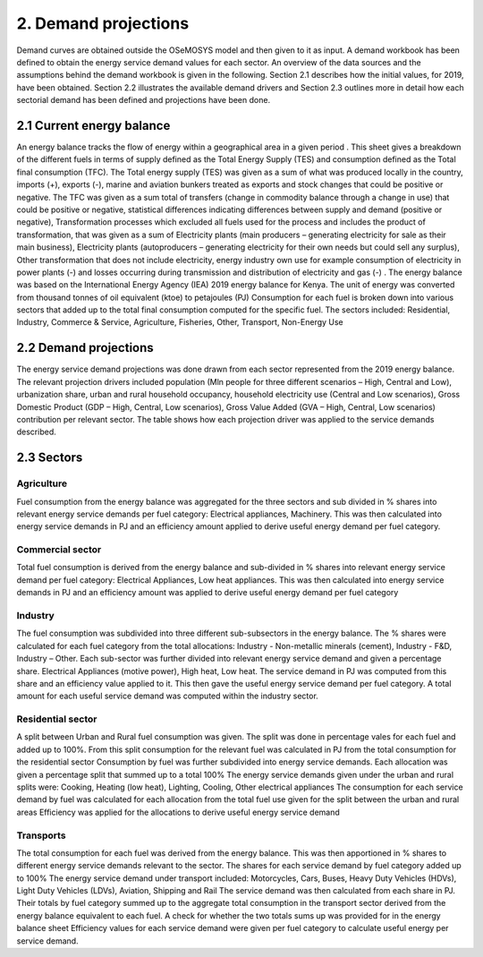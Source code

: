 =====================
2. Demand projections
=====================

Demand curves are obtained outside the OSeMOSYS model and then given to it as input. A demand workbook has been defined to obtain the energy service demand values for each sector. An overview of the data sources and the assumptions behind the demand workbook is given in the following. Section 2.1 describes how the initial values, for 2019, have been obtained. Section 2.2 illustrates the available demand drivers and Section 2.3 outlines more in detail how each sectorial demand has been defined and projections have been done.


2.1 Current energy balance
==========================

An energy balance tracks the flow of energy within a geographical area in a given period . This sheet gives a breakdown of the different fuels in terms of supply defined as the Total Energy Supply (TES) and consumption defined as the Total final consumption (TFC). 
The Total energy supply (TES) was given as a sum of what was produced locally in the country, imports (+), exports (-), marine and aviation bunkers treated as exports and stock changes that could be positive or negative. The TFC was given as a sum total of transfers (change in commodity balance through a change in use) that could be positive or negative, statistical differences indicating differences between supply and demand (positive or negative), Transformation processes which excluded all fuels used for the process and includes the product of transformation, that was given as a sum of Electricity plants (main producers – generating electricity for sale as their main business), Electricity plants (autoproducers – generating electricity for their own needs but could sell any surplus), Other transformation that does not include electricity, energy industry own use for example consumption of electricity in power plants (-) and losses occurring during transmission and distribution of electricity and gas (-) .
The energy balance was based on the International Energy Agency (IEA) 2019 energy balance for Kenya. The unit of energy was converted from thousand tonnes of oil equivalent (ktoe) to petajoules (PJ)
Consumption for each fuel is broken down into various sectors that added up to the total final consumption computed for the specific fuel.
The sectors included: Residential, Industry, Commerce & Service, Agriculture, Fisheries, Other, Transport, Non-Energy Use


2.2 Demand projections
======================

The energy service demand projections was done drawn from each sector represented from the 2019 energy balance. The relevant projection drivers included population (Mln people for three different scenarios – High, Central and Low), urbanization share, urban and rural household occupancy, household electricity use (Central and Low scenarios), Gross Domestic Product (GDP – High, Central, Low scenarios), Gross Value Added (GVA – High, Central, Low scenarios) contribution per relevant sector.   
The table shows how each projection driver was applied to the service demands described.

.. csv-table:: 
   :file: ./data/projections.csv
   :widths: 30, 30, 30, 70
   :header-rows: 1


2.3 Sectors
===========

Agriculture
-----------

Fuel consumption from the energy balance was aggregated for the three sectors and sub divided in % shares into relevant energy service demands per fuel category: Electrical appliances, Machinery. This was then calculated into energy service demands in PJ and an efficiency amount applied to derive useful energy demand per fuel category. 

Commercial sector
-----------------

Total fuel consumption is derived from the energy balance and sub-divided in % shares into relevant energy service demand per fuel category: Electrical Appliances, Low heat appliances. This was then calculated into energy service demands in PJ and an efficiency amount was applied to derive useful energy demand per fuel category

Industry
--------

The fuel consumption was subdivided into three different sub-subsectors in the energy balance. The % shares were calculated for each fuel category from the total allocations: Industry - Non-metallic minerals (cement), Industry - F&D, Industry – Other. Each sub-sector was further divided into relevant energy service demand and given a percentage share. Electrical Appliances (motive power), High heat, Low heat. 
The service demand in PJ was computed from this share and an efficiency value applied to it. This then gave the useful energy service demand per fuel category. A total amount for each useful service demand was computed within the industry sector.


Residential sector
------------------

A split between Urban and Rural fuel consumption was given. The split was done in percentage vales for each fuel and added up to 100%. From this split consumption for the relevant fuel was calculated in PJ from the total consumption for the residential sector
Consumption by fuel was further subdivided into energy service demands. Each allocation was given a percentage split that summed up to a total 100%
The energy service demands given under the urban and rural splits were: Cooking, Heating (low heat), Lighting, Cooling, Other electrical appliances
The consumption for each service demand by fuel was calculated for each allocation from the total fuel use given for the split between the urban and rural areas 
Efficiency was applied for the allocations to derive useful energy service demand


Transports
----------

The total consumption for each fuel was derived from the energy balance. This was then apportioned in % shares to different energy service demands relevant to the sector. The shares for each service demand by fuel category added up to 100%
The energy service demand under transport included: Motorcycles, Cars, Buses, Heavy Duty Vehicles (HDVs), Light Duty Vehicles (LDVs), Aviation, Shipping and Rail
The service demand was then calculated from each share in PJ. Their totals by fuel category summed up to the aggregate total consumption in the transport sector derived from the energy balance equivalent to each fuel. A check for whether the two totals sums up was provided for in the energy balance sheet
Efficiency values for each service demand were given per fuel category to calculate useful energy per service demand.
